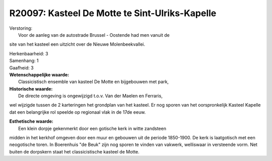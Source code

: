 R20097: Kasteel De Motte te Sint-Ulriks-Kapelle
===============================================

| Verstoring:
|  Voor de aanleg van de autostrade Brussel - Oostende had men vanuit de
site van het kasteel een uitzicht over de Nieuwe Molenbeekvallei.

| Herkenbaarheid: 3

| Samenhang: 1

| Gaafheid: 3

| **Wetenschappelijke waarde:**
|  Classicistisch ensemble van kasteel De Motte en bijgebouwen met park,

| **Historische waarde:**
|  De directe omgeving is ongewijzigd t.o.v. Van der Maelen en Ferraris,
wel wijzigde tussen de 2 karteringen het grondplan van het kasteel. Er
nog sporen van het oorspronkelijk Kasteel Kapelle dat een belangrijke
rol speelde op regionaal vlak in de 17de eeuw.

| **Esthetische waarde:**
|  Een klein dorpje gekenmerkt door een gotische kerk in witte zandsteen
midden in het kerkhof omgeven door een muur en gebouwen uit de periode
1850-1900. De kerk is laatgotisch met een neogotische toren. In
Boerenhuis "de Beuk" zijn nog sporen te vinden van vakwerk, welliswaar
in versteende vorm. Net buiten de dorpskern staat het classicistische
kasteel de Motte.



